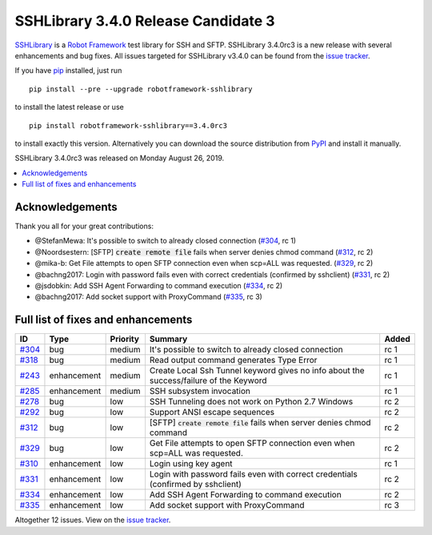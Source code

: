 ====================================
SSHLibrary 3.4.0 Release Candidate 3
====================================


.. default-role:: code


SSHLibrary_ is a `Robot Framework`_ test library for SSH and SFTP.
SSHLibrary 3.4.0rc3 is a new release with
several enhancements and bug fixes.
All issues targeted for SSHLibrary v3.4.0 can be found from
the `issue tracker`_.

If you have pip_ installed, just run

::

   pip install --pre --upgrade robotframework-sshlibrary

to install the latest release or use

::

   pip install robotframework-sshlibrary==3.4.0rc3

to install exactly this version. Alternatively you can download the source
distribution from PyPI_ and install it manually.

SSHLibrary 3.4.0rc3 was released on Monday August 26, 2019.

.. _Robot Framework: http://robotframework.org
.. _SSHLibrary: https://github.com/MarketSquare/SSHLibrary
.. _pip: http://pip-installer.org
.. _PyPI: https://pypi.python.org/pypi/robotframework-sshlibrary
.. _issue tracker: https://github.com/MarketSquare/SSHLibrary/issues?q=milestone%3Av3.4.0


.. contents::
   :depth: 2
   :local:

Acknowledgements
================

Thank you all for  your great contributions:

- @StefanMewa: It's possible to switch to already closed connection (`#304`_, rc 1)
- @Noordsestern: [SFTP] `create remote file` fails when server denies chmod command (`#312`_, rc 2)
- @mika-b: Get File attempts to open SFTP connection even when scp=ALL was requested. (`#329`_, rc 2)
- @bachng2017: Login with password fails even with correct credentials (confirmed by sshclient) (`#331`_, rc 2)
- @jsdobkin: Add SSH Agent Forwarding to command execution (`#334`_, rc 2)
- @bachng2017: Add socket support with ProxyCommand (`#335`_, rc 3)

Full list of fixes and enhancements
===================================

.. list-table::
    :header-rows: 1

    * - ID
      - Type
      - Priority
      - Summary
      - Added
    * - `#304`_
      - bug
      - medium
      - It's possible to switch to already closed connection
      - rc 1
    * - `#318`_
      - bug
      - medium
      - Read output command generates Type Error
      - rc 1
    * - `#243`_
      - enhancement
      - medium
      - Create Local Ssh Tunnel keyword gives no info about the success/failure of the Keyword
      - rc 1
    * - `#285`_
      - enhancement
      - medium
      - SSH subsystem invocation
      - rc 1
    * - `#278`_
      - bug
      - low
      - SSH Tunneling does not work on Python 2.7 Windows
      - rc 2
    * - `#292`_
      - bug
      - low
      - Support ANSI escape sequences
      - rc 2
    * - `#312`_
      - bug
      - low
      - [SFTP] `create remote file` fails when server denies chmod command
      - rc 2
    * - `#329`_
      - bug
      - low
      - Get File attempts to open SFTP connection even when scp=ALL was requested.
      - rc 2
    * - `#310`_
      - enhancement
      - low
      - Login using key agent
      - rc 1
    * - `#331`_
      - enhancement
      - low
      - Login with password fails even with correct credentials (confirmed by sshclient)
      - rc 2
    * - `#334`_
      - enhancement
      - low
      - Add SSH Agent Forwarding to command execution
      - rc 2
    * - `#335`_
      - enhancement
      - low
      - Add socket support with ProxyCommand
      - rc 3

Altogether 12 issues. View on the `issue tracker <https://github.com/MarketSquare/SSHLibrary/issues?q=milestone%3Av3.4.0>`__.

.. _#304: https://github.com/MarketSquare/SSHLibrary/issues/304
.. _#318: https://github.com/MarketSquare/SSHLibrary/issues/318
.. _#243: https://github.com/MarketSquare/SSHLibrary/issues/243
.. _#285: https://github.com/MarketSquare/SSHLibrary/issues/285
.. _#278: https://github.com/MarketSquare/SSHLibrary/issues/278
.. _#292: https://github.com/MarketSquare/SSHLibrary/issues/292
.. _#312: https://github.com/MarketSquare/SSHLibrary/issues/312
.. _#329: https://github.com/MarketSquare/SSHLibrary/issues/329
.. _#310: https://github.com/MarketSquare/SSHLibrary/issues/310
.. _#331: https://github.com/MarketSquare/SSHLibrary/issues/331
.. _#334: https://github.com/MarketSquare/SSHLibrary/issues/334
.. _#335: https://github.com/MarketSquare/SSHLibrary/issues/335
